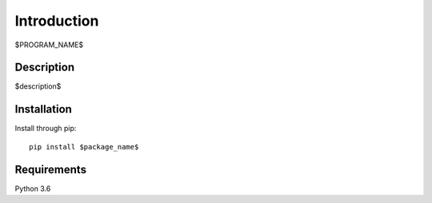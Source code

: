 ============
Introduction
============

$PROGRAM_NAME$


Description
===========

$description$


Installation
============

Install through pip::

    pip install $package_name$


Requirements
============

Python 3.6
